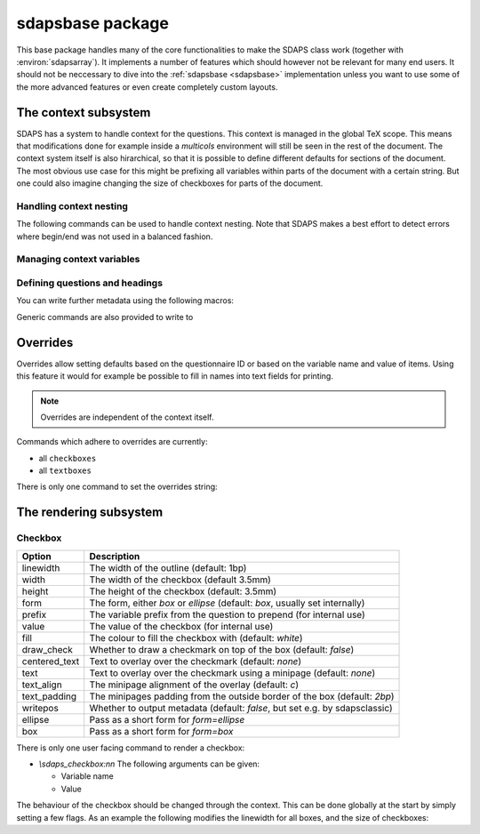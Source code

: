 .. _sdapsbase:

sdapsbase package
=================

This base package handles many of the core functionalities to make the SDAPS
class work (together with :environ:`sdapsarray`). It implements a number of features
which should however not be relevant for many end users. It should not be
neccessary to dive into the :ref:`sdapsbase <sdapsbase>` implementation unless you want to use
some of the more advanced features or even create completely custom layouts.



The context subsystem
----------------------

SDAPS has a system to handle context for the questions. This context is managed
in the global TeX scope. This means that modifications done for example inside
a `multicols` environment will still be seen in the rest of the document. The
context system itself is also hirarchical, so that it is possible to define
different defaults for sections of the document. The most obvious use case for
this might be prefixing all variables within parts of the document with a
certain string. But one could also imagine changing the size of checkboxes
for parts of the document.

Handling context nesting
^^^^^^^^^^^^^^^^^^^^^^^^

The following commands can be used to handle context nesting. Note that SDAPS
makes a best effort to detect errors where begin/end was not used in a balanced
fashion.

.. macro:: \sdaps_context_begin:n { context name }

    Begins a context with the given name

.. macro:: \sdaps_context_end:n { context name }

    Ends the context again, ensuring the name is correct

.. macro:: \sdaps_context_begin:

    Begins a context with an empty name

.. macro:: \sdaps_context_end:

    Ends a context started with :macro:`\\sdaps_context_begin:`

.. macro:: \sdaps_context_begin_local:

    Begins a context which automatically ends together with the current TeX group

Managing context variables
^^^^^^^^^^^^^^^^^^^^^^^^^^

.. macro:: \sdaps_context_put:n { key }

    Delete the given variable (or key) from the context

.. macro:: \sdaps_context_put:nn { key } { value }

    Set the given variable to the given value (Variants: ``nV``)

.. macro:: \sdaps_context_set:n { key=value, key={a=b, c=d} }

    Set context variables from the given ``key=value`` parameters

.. macro:: \sdaps_context_append:nn { key } { value }

    The first argument being a variable to modify, append the given value to the
    existing value. This can for example be used to change only one aspect of
    checkbox drawing (e.g. ``form``) without affecting resetting another one
    that was defined earlier (e.g. ``width`` or ``height``).

    Generally it is a good idea to use this macro as nested options are common.

.. macro:: \sdaps_context_clear:

    Completely clear the context.


Defining questions and headings
^^^^^^^^^^^^^^^^^^^^^^^^^^^^^^^

.. macro:: \sdaps_qobject_begin:nnn { name } { type } { title }

    Start a new qobject, giving the following arguments:

    * The name of the context group to start
    * The type of the qobject (to be consumed by the SDAPS main program)
    * The title for the metadata

.. macro:: \sdaps_qobject_end:n { name }

    Finish a qobject again, must pass the correct name to verify correct nesting.

.. macro:: \sdaps_qobject_begin:nn { type } { title }

    Same as :macro:`\sdaps_qobject_begin:nnn`  but without giving a context name.

.. macro:: \sdaps_qobject_end:

    End a question which did not have a defined context name

You can write further metadata using the following macros:

.. macro:: \sdaps_answer:n { answer text }

    Write metadata for an answer which belongs to the current question (context)

.. macro:: \sdaps_range:nnn { lower|upper } { ID } { answer text }

    Writes metadata for a range.

    :arg lower|upper: Give either ``lower`` or ``upper`` for each end of the range.
    :arg ID: The ID of the checkbox which corresponds to the first/lower or
        last/upper box in the range. Other boxes are considered outside and need a
        separate answer. Boxes are counted zero based and the given range is inclusive.
    :arg answer text: The string for the metadata.

    :Variants: ``nno``, ``nnf``, ``nnV``

Generic commands are also provided to write to

.. macro:: \sdaps_info_write:n { text }

    Write given text to metadatafile at shipout. Some output may be reordered due
    to this, but all SDAPS classes ensure that the metadata can still be decoded
    correctly.

    The tokens **will not be expanded** again before writing. This implies that coordinates
    cannot be written using this macro.

    :arg text: Text to write to the metadata file.

    :Variants: ``x``

.. macro:: \sdaps_info_write_x:n

    Write given text to metadatafile at shipout. Some output may be reordered due
    to this, but all SDAPS classes ensure that the metadata can still be decoded
    correctly.

    The tokens **will be expanded** again before writing. This implies that coordinates
    can be written using this macro if one takes care not to protect them from
    being expanded at macro execution time.

    :arg text: Text to write to the metadata file.

    :Variants: ``x``

Overrides
---------

Overrides allow setting defaults based on the questionnaire ID or based on the
variable name and value of items. Using this feature it would for example be
possible to fill in names into text fields for printing.

.. note::
    Overrides are independent of the context itself.

Commands which adhere to overrides are currently:

* all ``checkboxes``
* all ``textboxes``

There is only one command to set the overrides string:

.. macro:: \sdaps_set_questionnaire_id:n { ID }

    Set the current questionnaire ID. This should generally not change unless
    some sort of concatenation is done. It is only relevant for writing new
    environments.

.. macro:: \sdaps_overrides_init:n { overrides }

    :arg overrides: A key=value argument with all the override definitions. 

    Each of the override definitions will be appened to the items keys if it is
    matching. Matching happens first based on the questionnaire ID with ``*``
    being allowed as a wildcard, and then based on variable name and value. The
    second level (name and value) is either just the variable name or the variable
    name and value separated by an ``&`` character.

    This gives six matches with increasing priority:

    * wildcard questionnaire ID, wildcard target
    * wildcard questionnaire ID, matching variable
    * wildcard questionnaire ID, matching variable, matching value
    * matching questionnaire ID, wildcard target
    * matching questionnaire ID, matching variable
    * matching questionnaire ID, matching variable, matching value

    .. sdaps:: Overriding checkbox color and pre-filled value based on
        questionnaire ID and variables.
        :sdapsclassic:
        :metadata:
        :preamble:
            \ExplSyntaxOn
            \sdaps_overrides_init:n{
                % For all questoinnaires independent of their ID
                *={
                  % For all elements which use the overrides
                  *={fill=green},
                  % Specific element with that variable name
                  flower_bob_alice={draw_check=true},
                  % Specific element with variable "var" and value 1
                  var&1={draw_check=true},
                },
                % Specific questionnaire ID
                testid={
                  % We need to explicitly unset it again!
                  flower_bob_alice={draw_check=false},
                  flower_adam_alice={draw_check=true},
                },
            }
            \ExplSyntaxOff

        \begin{choicegroup}[var=flower]{A group of questions with variable "flower"}
          \groupaddchoice[var=alice]{Choice "alice"}
          \groupaddchoice[var=eve]{Choice "eve"}
          \choiceline[var=adam]{Question "adam"}
          \choiceline[var=bob]{Question "bob"}
        \end{choicegroup}

        % Force a different questionnaire ID (never do this in a real document!)
        \ExplSyntaxOn
        \sdaps_set_questionnaire_id:n { testid }
        \ExplSyntaxOff
        \begin{choicegroup}[var=flower]{A group of questions with variable "flower"}
          \groupaddchoice[var=alice]{Choice "alice"}
          \groupaddchoice[var=eve]{Choice "eve"}
          \choiceline[var=adam]{Question "adam"}
          \choiceline[var=bob]{Question "bob"}
        \end{choicegroup}


The rendering subsystem
-----------------------

Checkbox
^^^^^^^^

=================== ===================================================================
Option              Description
=================== ===================================================================
linewidth           The width of the outline (default: 1bp)
width               The width of the checkbox (default 3.5mm)
height              The height of the checkbox (default: 3.5mm)
form                The form, either `box` or `ellipse` (default: `box`, usually set internally)
prefix              The variable prefix from the question to prepend (for internal use)
value               The value of the checkbox (for internal use)
fill                The colour to fill the checkbox with (default: `white`)
draw_check          Whether to draw a checkmark on top of the box (default: `false`)
centered_text       Text to overlay over the checkmark (default: `none`)
text                Text to overlay over the checkmark using a minipage (default: `none`)
text_align          The minipage alignment of the overlay (default: `c`)
text_padding        The minipages padding from the outside border of the box (default: `2bp`)
writepos            Whether to output metadata (default: `false`, but set e.g. by sdapsclassic)
ellipse             Pass as a short form for `form=ellipse`
box                 Pass as a short form for `form=box`
=================== ===================================================================

There is only one user facing command to render a checkbox:

* `\\sdaps_checkbox:nn`
  The following arguments can be given:

  * Variable name
  * Value

The behaviour of the checkbox should be changed through the context. This can be done
globally at the start by simply setting a few flags. As an example the following
modifies the linewidth for all boxes, and the size of checkboxes:

.. sdaps:: Example showing modification of the context for checkbox rendering

    \noindent
    \ExplSyntaxOn
    \sdaps_checkbox:nn {} {}

    \hspace{1em}
    \sdaps_context_append:nn { * } { linewidth=2bp }
    \sdaps_checkbox:nn {} {}

    \hspace{1em}
    \sdaps_context_append:nn { checkbox } { fill=red }
    \sdaps_checkbox:nn {} {}

    \hspace{1em}
    \sdaps_context_set:n { * = {} }
    \sdaps_checkbox:nn {} {}


    \hspace{1em}
    \sdaps_context_set:n { checkbox={ellipse} }
    \sdaps_checkbox:nn {} {}

    \hspace{1em}
    \sdaps_context_append:nn { * } { linewidth=2bp }
    \sdaps_checkbox:nn {} {}

    \hspace{1em}
    \sdaps_context_append:nn { checkbox } { fill=red }
    \sdaps_checkbox:nn {} {}

    \hspace{1em}
    \sdaps_context_set:n { * = {} }
    \sdaps_checkbox:nn {} {}

    \newline

    \sdaps_context_set:n { * = { centered_text = X }, checkbox = { width=5mm, height=5mm} }
    \sdaps_checkbox:nn {} {}

    \hspace{1em}
    \sdaps_context_append:nn { * } { linewidth=2bp }
    \sdaps_checkbox:nn {} {}

    \hspace{1em}
    \sdaps_context_append:nn { checkbox } { fill=red }
    \sdaps_checkbox:nn {} {}

    \hspace{1em}
    \sdaps_context_set:n { * = {} }
    \sdaps_checkbox:nn {} {}

    \hspace{1em}
    \sdaps_context_set:n { checkbox={draw_check} }
    \sdaps_checkbox:nn {} {}

    \hspace{1em}
    \sdaps_context_append:nn { * } { linewidth=2bp }
    \sdaps_checkbox:nn {} {}

    \hspace{1em}
    \sdaps_context_append:nn { checkbox } { fill=red }
    \sdaps_checkbox:nn {} {}

    \hspace{1em}
    \sdaps_context_set:n { * = {} }
    \sdaps_checkbox:nn {} {}

    \ExplSyntaxOff

.. todo:: It appears the text is not centered correctly.

